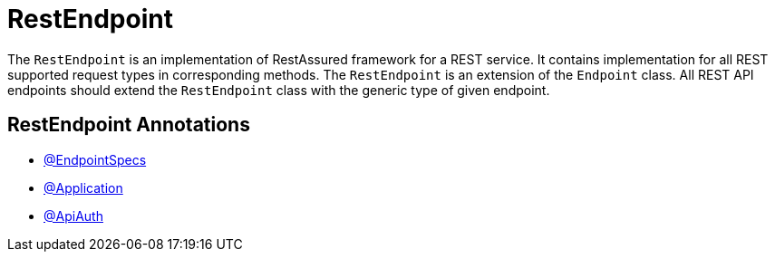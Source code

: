 = RestEndpoint

The `RestEndpoint` is an implementation of RestAssured framework for a REST service. It contains implementation for all REST supported request types in corresponding methods. The `RestEndpoint` is an extension of the `Endpoint` class. All REST API endpoints should extend the `RestEndpoint` class with the generic type of given endpoint.

== RestEndpoint Annotations

- link:../../cheatsheets/annotations.adoc#_endpointspecs[@EndpointSpecs]
- link:../../cheatsheets/annotations.adoc#_application[@Application]
- link:../../cheatsheets/annotations.adoc#_apiauth[@ApiAuth]
